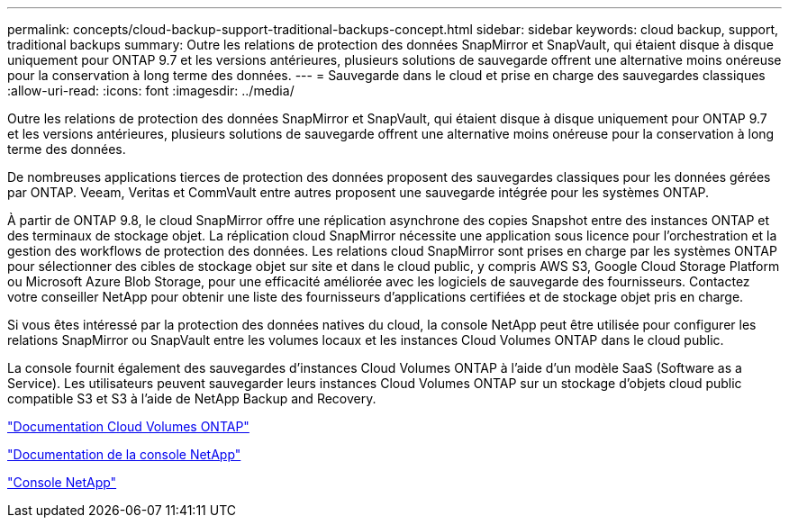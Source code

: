 ---
permalink: concepts/cloud-backup-support-traditional-backups-concept.html 
sidebar: sidebar 
keywords: cloud backup, support, traditional backups 
summary: Outre les relations de protection des données SnapMirror et SnapVault, qui étaient disque à disque uniquement pour ONTAP 9.7 et les versions antérieures, plusieurs solutions de sauvegarde offrent une alternative moins onéreuse pour la conservation à long terme des données. 
---
= Sauvegarde dans le cloud et prise en charge des sauvegardes classiques
:allow-uri-read: 
:icons: font
:imagesdir: ../media/


[role="lead"]
Outre les relations de protection des données SnapMirror et SnapVault, qui étaient disque à disque uniquement pour ONTAP 9.7 et les versions antérieures, plusieurs solutions de sauvegarde offrent une alternative moins onéreuse pour la conservation à long terme des données.

De nombreuses applications tierces de protection des données proposent des sauvegardes classiques pour les données gérées par ONTAP. Veeam, Veritas et CommVault entre autres proposent une sauvegarde intégrée pour les systèmes ONTAP.

À partir de ONTAP 9.8, le cloud SnapMirror offre une réplication asynchrone des copies Snapshot entre des instances ONTAP et des terminaux de stockage objet. La réplication cloud SnapMirror nécessite une application sous licence pour l'orchestration et la gestion des workflows de protection des données. Les relations cloud SnapMirror sont prises en charge par les systèmes ONTAP pour sélectionner des cibles de stockage objet sur site et dans le cloud public, y compris AWS S3, Google Cloud Storage Platform ou Microsoft Azure Blob Storage, pour une efficacité améliorée avec les logiciels de sauvegarde des fournisseurs. Contactez votre conseiller NetApp pour obtenir une liste des fournisseurs d'applications certifiées et de stockage objet pris en charge.

Si vous êtes intéressé par la protection des données natives du cloud, la console NetApp peut être utilisée pour configurer les relations SnapMirror ou SnapVault entre les volumes locaux et les instances Cloud Volumes ONTAP dans le cloud public.

La console fournit également des sauvegardes d'instances Cloud Volumes ONTAP à l'aide d'un modèle SaaS (Software as a Service).  Les utilisateurs peuvent sauvegarder leurs instances Cloud Volumes ONTAP sur un stockage d'objets cloud public compatible S3 et S3 à l'aide de NetApp Backup and Recovery.

link:https://docs.netapp.com/us-en/storage-management-cloud-volumes-ontap/index.html["Documentation Cloud Volumes ONTAP"^]

link:https://docs.netapp.com/us-en/console-family/index.html["Documentation de la console NetApp"^]

link:https://console.netapp.com/["Console NetApp"^]
